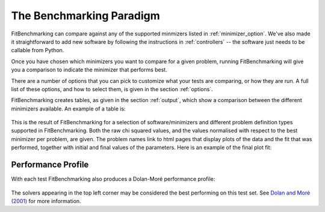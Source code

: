 .. _BenchmarkingParadigm:

*************************
The Benchmarking Paradigm
*************************

FitBenchmarking can compare against any of the supported minmizers listed in
:ref:`minimizer_option`.  We've also made it straightforward to add new software by
following the instructions in :ref:`controllers` -- the software just needs
to be callable from  Python.


Once you have chosen which minimizers you want to compare for a given problem,
running FitBenchmarking will give you a comparison to indicate the
minimizer that performs best.

There are a number of options that you can pick to customize what your tests
are comparing, or how they are run.  A full list of these options, and how to
select them, is given in the section :ref:`options`.

FitBenchmarking creates tables, as given in the section :ref:`output`,
which show a comparison between the different minimizers available.
An example of a table is:

.. figure:: ../../../images/example_table.png
   :alt: Example Table

This is the result of FitBenchmarking for a selection of software/minimizers
and different problem definition types supported in FitBenchmarking.
Both the raw chi squared values, and the values normalised with respect
to the best minimizer per problem, are given.
The problem names link to html pages that display plots of the
data and the fit that was performed, together with initial and final
values of the parameters. Here is an example of the final plot fit:

.. figure:: ../../../images/example_plot.png
   :alt: Example Plot

Performance Profile
-------------------

With each test FitBenchmarking also produces a Dolan-Moré performance profile:

.. figure:: ../../../images/example_pp.png
	    :alt: Example Performance Profile
		  
The solvers appearing in the top left corner may be considered the best
performing on this test set.
See `Dolan and Moré (2001) <https://link.springer.com/article/10.1007/s101070100263>`_
for more information. 

